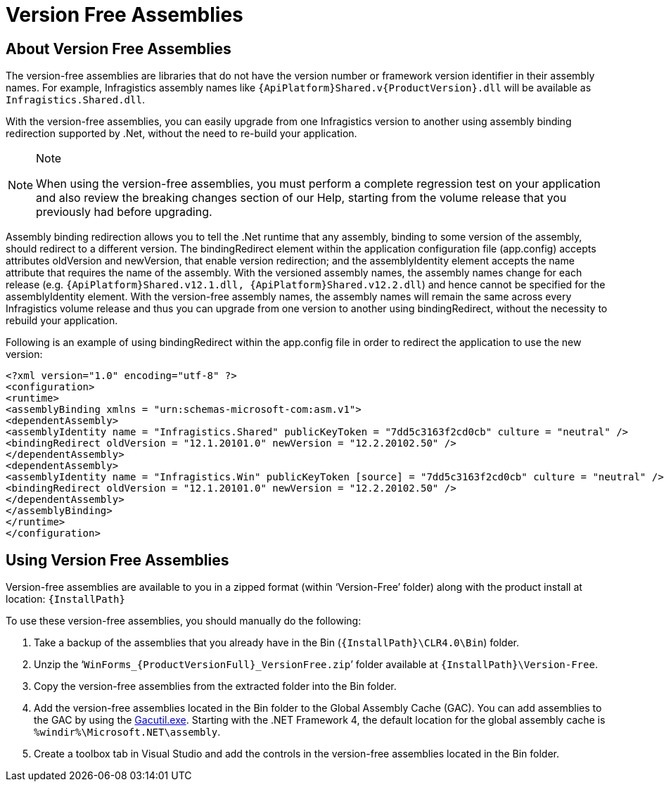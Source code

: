 ﻿////
|metadata|
{
    "tags": [],
    "controlName": [""]
}
|metadata|
////

= Version Free Assemblies

toc::[]


== About Version Free Assemblies

The version-free assemblies are libraries that do not have the version number or framework version identifier in their assembly names. For example, Infragistics assembly names like `{ApiPlatform}Shared.v{ProductVersion}.dll` will be available as `Infragistics.Shared.dll`. 

With the version-free assemblies, you can easily upgrade from one Infragistics version to another using assembly binding redirection supported by .Net, without the need to re-build your application.

.Note
[NOTE]
====
When using the version-free assemblies, you must perform a complete regression test on your application and also review the breaking changes section of our Help, starting from the volume release that you previously had before upgrading.
====

Assembly binding redirection allows you to tell the .Net runtime that any assembly, binding to some version of the assembly, should redirect to a different version. The bindingRedirect element within the application configuration file (app.config) accepts attributes oldVersion and newVersion, that enable version redirection; and the assemblyIdentity element accepts the name attribute that requires the name of the assembly. With the versioned assembly names, the assembly names change for each release (e.g. `{ApiPlatform}Shared.v12.1.dll, {ApiPlatform}Shared.v12.2.dll`) and hence cannot be specified for the assemblyIdentity element. With the version-free assembly names, the assembly names will remain the same across every Infragistics volume release and thus you can upgrade from one version to another using bindingRedirect, without the necessity to rebuild your application.

Following is an example of using bindingRedirect within the app.config file in order to redirect the application to use the new version:

[source, xml]
<?xml version="1.0" encoding="utf-8" ?>
<configuration>
<runtime>
<assemblyBinding xmlns = "urn:schemas-microsoft-com:asm.v1">
<dependentAssembly>
<assemblyIdentity name = "Infragistics.Shared" publicKeyToken = "7dd5c3163f2cd0cb" culture = "neutral" />
<bindingRedirect oldVersion = "12.1.20101.0" newVersion = "12.2.20102.50" />
</dependentAssembly>
<dependentAssembly>
<assemblyIdentity name = "Infragistics.Win" publicKeyToken [source] = "7dd5c3163f2cd0cb" culture = "neutral" />
<bindingRedirect oldVersion = "12.1.20101.0" newVersion = "12.2.20102.50" />
</dependentAssembly>
</assemblyBinding>
</runtime>
</configuration>


== Using Version Free Assemblies

Version-free assemblies are available to you in a zipped format (within ‘Version-Free’ folder) along with the product install at location: `{InstallPath}`

To use these version-free assemblies, you should manually do the following:

. Take a backup of the assemblies that you already have in the Bin (`{InstallPath}\CLR4.0\Bin`) folder.
. Unzip the ‘`WinForms_{ProductVersionFull}_VersionFree.zip`’ folder available at `{InstallPath}\Version-Free`.
. Copy the version-free assemblies from the extracted folder into the Bin folder.
. Add the version-free assemblies located in the Bin folder to the Global Assembly Cache (GAC). You can add assemblies to the GAC by using the link:http://msdn.microsoft.com/en-us/library/ex0ss12c.aspx[Gacutil.exe]. Starting with the .NET Framework 4, the default location for the global assembly cache is `%windir%\Microsoft.NET\assembly`.
. Create a toolbox tab in Visual Studio and add the controls in the version-free assemblies located in the Bin folder.